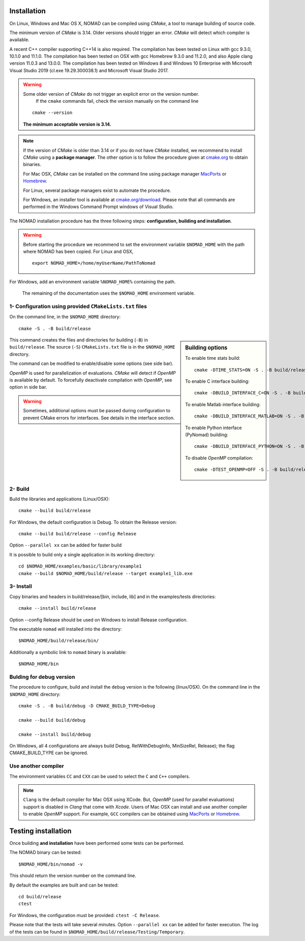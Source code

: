 .. _installation:

Installation
============

On Linux, Windows and Mac OS X, NOMAD can be compiled using *CMake*, a tool to manage building of source code.

The minimum version of *CMake* is 3.14. Older versions should trigger an error. *CMake* will detect which compiler is available.

A recent C++ compiler supporting C++14 is also required. The compilation has been tested on Linux with gcc 9.3.0, 10.1.0 and 11.1.0. The compilation has been tested on OSX with gcc Homebrew 9.3.0 and 11.2.0, and also Apple clang version 11.0.3 and 13.0.0. The compilation has been tested on Windows 8 and Windows 10 Enterprise with Microsoft Visual Studio 2019 (cl.exe 19.29.300038.1) and Microsoft Visual Studio 2017.


.. warning:: Some older version of *CMake* do not trigger an explicit error on the version number.
   If the ``cmake`` commands fail, check the version manually on the command line

  ::

    cmake --version

  **The minimum acceptable version is 3.14.**



.. note:: If the version of *CMake* is older than 3.14 or if you do not have *CMake* installed,
   we recommend to install *CMake* using a **package manager**. The other option is to
   follow the procedure given at `cmake.org <https://cmake.org/install/>`_ to obtain binaries.

   For Mac OSX, *CMake* can be installed on the command line using package manager `MacPorts <https://www.macports.org/>`_ or `Homebrew <http://brew.sh/>`_.

   For Linux, several package managers exist to automate the procedure.

   For Windows, an installer tool is available at `cmake.org/download <https://cmake.org/download/>`_. Please note that all commands are performed in the Windows Command Prompt windows of Visual Studio.


The NOMAD installation procedure has the three following steps: **configuration, building and installation**.

.. warning:: Before starting the procedure we recommend to set the environment variable ``$NOMAD_HOME`` with the path where NOMAD has been copied. For Linux and OSX,

  ::

    export NOMAD_HOME=/home/myUserName/PathToNomad

For Windows, add an environment variable ``%NOMAD_HOME%`` containing the path.


  The remaining of the documentation uses the ``$NOMAD_HOME`` environment variable.





.. _cmake_configuration:

1- Configuration using provided ``CMakeLists.txt`` files
""""""""""""""""""""""""""""""""""""""""""""""""""""""""

On the command line, in the ``$NOMAD_HOME`` directory::

  cmake -S . -B build/release


.. sidebar:: Building options

     To enable time stats build::

        cmake -DTIME_STATS=ON -S . -B build/release

     To enable C interface building::

        cmake -DBUILD_INTERFACE_C=ON -S . -B build/release

     To enable Matlab interface building::

        cmake -DBUILD_INTERFACE_MATLAB=ON -S . -B build/release

     To enable Python interface (PyNomad) building::

        cmake -DBUILD_INTERFACE_PYTHON=ON -S . -B build/release

     To disable *OpenMP* compilation::

       cmake -DTEST_OPENMP=OFF -S . -B build/release


This command creates the files and directories for building (``-B``) in ``build/release``. The source (``-S``) ``CMakeLists.txt`` file is in the ``$NOMAD_HOME`` directory.

The command can be modified to enable/disable some options (see side bar).

*OpenMP* is used for parallelization of evaluations. *CMake* will detect if *OpenMP* is available by default. To forcefully deactivate compilation with *OpenMP*, see option in side bar.

.. warning:: Sometimes, additional options must be passed during configuration to prevent CMake errors for interfaces. See details in the interface section. 


2- Build
""""""""

Build the libraries and applications (Linux/OSX)::

  cmake --build build/release

For Windows, the default configuration is Debug. To obtain the Release version::

  cmake --build build/release --config Release

Option ``--parallel xx`` can be added for faster build

It is possible to build only a single application in its working directory::

  cd $NOMAD_HOME/examples/basic/library/example1
  cmake --build $NOMAD_HOME/build/release --target example1_lib.exe

3- Install
""""""""""

Copy binaries and headers in build/release/[bin, include, lib] and in the examples/tests directories::

  cmake --install build/release

Option --config Release should be used on Windows to install Release configuration.

The executable ``nomad`` will installed into the directory::

  $NOMAD_HOME/build/release/bin/

Additionally a symbolic link to ``nomad`` binary is available::

  $NOMAD_HOME/bin



Bulding for debug version
"""""""""""""""""""""""""

The procedure to configure, build and install the ``debug`` version is the following (linux/OSX). On the command line in the ``$NOMAD_HOME`` directory::

  cmake -S . -B build/debug -D CMAKE_BUILD_TYPE=Debug

  cmake --build build/debug

  cmake --install build/debug

On Windows, all 4 configurations are always build Debug, RelWithDebugInfo, MinSizeRel, Release); the flag CMAKE_BUILD_TYPE can be ignored.

Use another compiler
""""""""""""""""""""

The environment variables ``CC`` and ``CXX`` can be used to select the ``C`` and ``C++`` compilers.

.. note:: ``Clang`` is the default compiler for Mac OSX using XCode. But, *OpenMP* (used for parallel evaluations)
   support is disabled in *Clang* that come with *Xcode*.
   Users of Mac OSX can install and use another compiler to enable *OpenMP* support.
   For example, ``GCC`` compilers can be obtained using `MacPorts <https://www.macports.org/>`_ or `Homebrew <http://brew.sh/>`_.


Testing installation
====================

Once building **and installation** have been performed some tests can be performed.

The NOMAD binary can be tested::

  $NOMAD_HOME/bin/nomad -v

This should return the version number on the command line.

By default the examples are built and can be tested::

  cd build/release
  ctest

For Windows, the configuration must be provided: ``ctest -C Release``.

Please note that the tests will take several minutes. Option ``--parallel xx`` can be added for faster execution.
The log of the tests can be found in ``$NOMAD_HOME/build/release/Testing/Temporary``.

